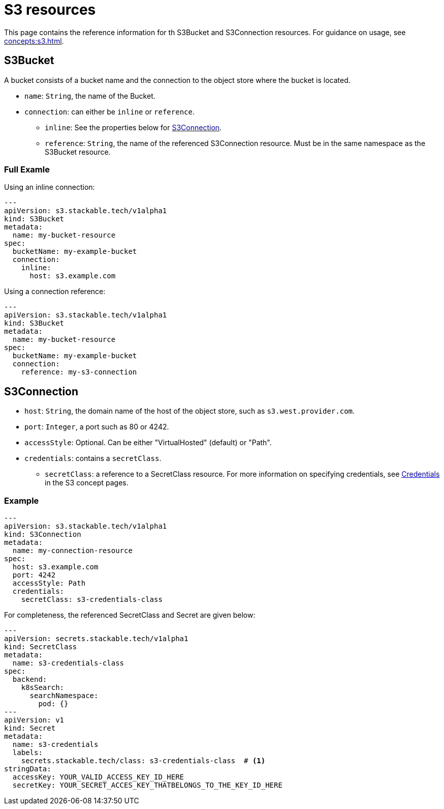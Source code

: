 = S3 resources

This page contains the reference information for th S3Bucket and S3Connection resources. For guidance on usage, see xref:concepts:s3.adoc[].

== S3Bucket

A bucket consists of a bucket name and the connection to the object store where the bucket is located.

* `name`: `String`, the name of the Bucket.
* `connection`: can either be `inline` or `reference`.
** `inline`: See the properties below for <<S3Connection>>.
** `reference`: `String`, the name of the referenced S3Connection resource. Must be in the same namespace as the S3Bucket resource.

=== Full Examle

Using an inline connection:

[source,yaml]
----
---
apiVersion: s3.stackable.tech/v1alpha1
kind: S3Bucket
metadata:
  name: my-bucket-resource
spec:
  bucketName: my-example-bucket
  connection:
    inline:
      host: s3.example.com
----

Using a connection reference:

[source,yaml]
----
---
apiVersion: s3.stackable.tech/v1alpha1
kind: S3Bucket
metadata:
  name: my-bucket-resource
spec:
  bucketName: my-example-bucket
  connection:
    reference: my-s3-connection
----


== S3Connection

* `host`: `String`, the domain name of the host of the object store, such as `s3.west.provider.com`.
* `port`: `Integer`, a port such as 80 or 4242.
* `accessStyle`: Optional. Can be either "VirtualHosted" (default) or "Path".
* `credentials`: contains a `secretClass`.
** `secretClass`: a reference to a SecretClass resource. For more information on specifying credentials, see xref:concepts:s3.adoc#_credentials[Credentials] in the S3 concept pages.

=== Example

[source,yaml]
----
---
apiVersion: s3.stackable.tech/v1alpha1
kind: S3Connection
metadata:
  name: my-connection-resource
spec:
  host: s3.example.com
  port: 4242
  accessStyle: Path
  credentials:
    secretClass: s3-credentials-class
----

For completeness, the referenced SecretClass and Secret are given below:

[source,yaml]
----
---
apiVersion: secrets.stackable.tech/v1alpha1
kind: SecretClass
metadata:
  name: s3-credentials-class
spec:
  backend:
    k8sSearch:
      searchNamespace:
        pod: {}
---
apiVersion: v1
kind: Secret
metadata:
  name: s3-credentials
  labels:
    secrets.stackable.tech/class: s3-credentials-class  # <1>
stringData:
  accessKey: YOUR_VALID_ACCESS_KEY_ID_HERE
  secretKey: YOUR_SECRET_ACCES_KEY_THATBELONGS_TO_THE_KEY_ID_HERE
----
